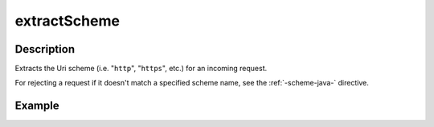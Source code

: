 .. _-extractScheme-java-:

extractScheme
=============

Description
-----------
Extracts the Uri scheme (i.e. "``http``", "``https``", etc.) for an incoming request.

For rejecting a request if it doesn't match a specified scheme name, see the :ref:`-scheme-java-` directive.

Example
-------

.. includecode:: ../../../../code/docs/http/javadsl/server/directives/SchemeDirectivesExamplesTest.java#extractScheme
